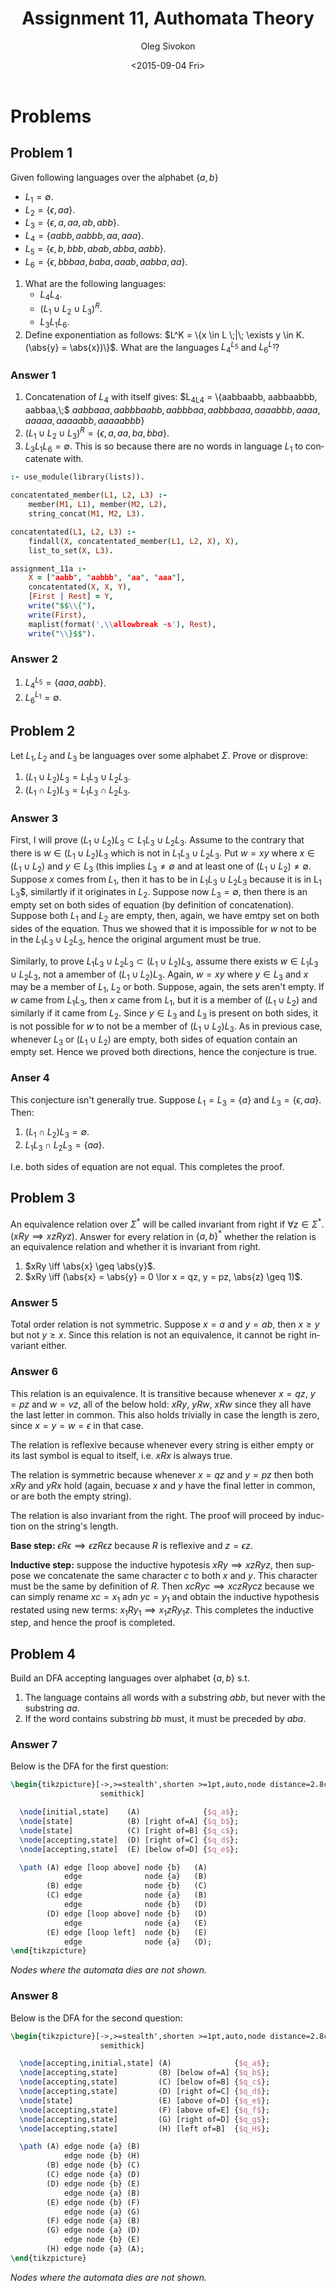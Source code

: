 # -*- fill-column: 80; org-confirm-babel-evaluate: nil -*-

#+TITLE:     Assignment 11, Authomata Theory
#+AUTHOR:    Oleg Sivokon
#+EMAIL:     olegsivokon@gmail.com
#+DATE:      <2015-09-04 Fri>
#+DESCRIPTION: First assignment in the course 20440 Automata and Formal Languages
#+KEYWORDS: Automata Theory, Formal Languages, Assignment
#+LANGUAGE: en
#+LaTeX_CLASS: article
#+LATEX_HEADER: \usepackage[usenames,dvipsnames]{color}
#+LATEX_HEADER: \usepackage{commath}
#+LATEX_HEADER: \usepackage{pgf}
#+LATEX_HEADER: \usepackage{tikz}
#+LATEX_HEADER: \usetikzlibrary{shapes,backgrounds}
#+LATEX_HEADER: \usepackage{marginnote}
#+LATEX_HEADER: \usepackage{listings}
#+LATEX_HEADER: \usepackage{color}
#+LATEX_HEADER: \usepackage{enumerate}
#+LATEX_HEADER: \usetikzlibrary{arrows,automata}
#+LATEX_HEADER: \hypersetup{urlcolor=blue}
#+LATEX_HEADER: \hypersetup{colorlinks,urlcolor=blue}
#+LATEX_HEADER: \setlength{\parskip}{16pt plus 2pt minus 2pt}
#+LATEX_HEADER: \renewcommand{\arraystretch}{1.6}

#+BEGIN_SRC emacs-lisp :exports none
  (setq org-latex-pdf-process
          '("latexmk -pdflatex='pdflatex -shell-escape -interaction nonstopmode' -pdf -f %f")
          org-latex-listings t
          org-src-fontify-natively t
          org-latex-custom-lang-environments '((maxima "maxima"))
          org-listings-escape-inside '("(*@" . "@*)")
          org-babel-latex-htlatex "htlatex")
  (defmacro by-backend (&rest body)
      `(cl-case (when (boundp 'backend) (org-export-backend-name backend))
         ,@body))
#+END_SRC

#+RESULTS:
: by-backend

#+BEGIN_LATEX
\definecolor{codebg}{rgb}{0.96,0.99,0.8}
\definecolor{codestr}{rgb}{0.46,0.09,0.2}
\lstset{%
  backgroundcolor=\color{codebg},
  basicstyle=\ttfamily\scriptsize,
  breakatwhitespace=false,
  breaklines=false,
  captionpos=b,
  framexleftmargin=10pt,
  xleftmargin=10pt,
  framerule=0pt,
  frame=tb,
  keepspaces=true,
  keywordstyle=\color{blue},
  showspaces=false,
  showstringspaces=false,
  showtabs=false,
  stringstyle=\color{codestr},
  tabsize=2
}
\lstnewenvironment{maxima}{%
  \lstset{%
    backgroundcolor=\color{codebg},
    escapeinside={(*@}{@*)},
    aboveskip=20pt,
    captionpos=b,
    label=,
    caption=,
    showstringspaces=false,
    frame=single,
    framerule=0pt,
    basicstyle=\ttfamily\scriptsize,
    columns=fixed}}{}
}
\makeatletter
\newcommand{\verbatimfont}[1]{\renewcommand{\verbatim@font}{\ttfamily#1}}
\makeatother
\verbatimfont{\small}%
\clearpage
#+END_LATEX

* Problems

** Problem 1
   Given following languages over the alphabet $\{a, b\}$
   + $L_1 = \emptyset$.
   + $L_2 = \{\epsilon, aa\}$.
   + $L_3 = \{\epsilon, a, aa, ab, abb\}$.
   + $L_4 = \{aabb, aabbb, aa, aaa\}$.
   + $L_5 = \{\epsilon, b, bbb, abab, abba, aabb\}$.
   + $L_6 = \{\epsilon, bbbaa, baba, aaab, aabba, aa\}$.


   1. What are the following languages:
      + $L_4L_4$.
      + $(L_1 \cup L_2 \cup L_3)^R$.
      + $L_3L_1L_6$.

   2. Define exponentiation as follows:
      $L^K = \{x \in L \;|\; \exists y \in K.(\abs{y} = \abs{x})\}$.
      What are the languages $L_4^{L_5}$ and $L_6^{L_1}$?

*** Answer 1
    1. Concatenation of $L_4$ with itself gives:
       $L_4L_4 = \{aabbaabb, aabbaabbb, aabbaa,\;$ $aabbaaa, aabbbaabb,
       aabbbaa, aabbbaaa, aaaabbb, aaaa, aaaaa, aaaaabb, aaaaabbb\}$
    2. $(L_1 \cup L_2 \cup L_3)^R = \{\epsilon, a, aa, ba, bba\}$.
    3. $L_3L_1L_6 = \emptyset$.  This is so because there are no words
       in language $L_1$ to concatenate with.


    #+HEADER: :system swipl :exports both :results raw
    #+HEADER: :goal assignment_11a.
    #+BEGIN_SRC prolog
      :- use_module(library(lists)).

      concatentated_member(L1, L2, L3) :-
          member(M1, L1), member(M2, L2),
          string_concat(M1, M2, L3).

      concatentated(L1, L2, L3) :-
          findall(X, concatentated_member(L1, L2, X), X),
          list_to_set(X, L3).

      assignment_11a :-
          X = ["aabb", "aabbb", "aa", "aaa"],
          concatentated(X, X, Y),
          [First | Rest] = Y,
          write("$$\\{"),
          write(First),
          maplist(format(',\\allowbreak ~s'), Rest),
          write("\\}$$").
    #+END_SRC

*** Answer 2
    1. $L_4^{L_5} = \{aaa, aabb\}$.
    2. $L_6^{L_1} = \emptyset$.

** Problem 2
   Let $L_1, L_2$ and $L_3$ be languages over some alphabet $\Sigma$.
   Prove or disprove:
   1. $(L_1 \cup L_2) L_3 = L_1 L_3 \cup L_2 L_3$.
   2. $(L_1 \cap L_2) L_3 = L_1 L_3 \cap L_2 L_3$.

*** Answer 3
    First, I will prove $(L_1 \cup L_2) L_3 \subset L_1 L_3 \cup L_2 L_3$.
    Assume to the contrary that there is $w \in (L_1 \cup L_2) L_3$ which is not
    in $L_1 L_3 \cup L_2 L_3$.  Put $w = xy$ where $x \in (L_1 \cup L_2)$ and $y
    \in L_3$ (this implies $L_3 \neq \emptyset$ and at least one of $(L_1 \cup
    L_2) \neq \emptyset$.  Suppose $x$ comes from $L_1$, then it has to be in
    $L_1 L_3 \cup L_2 L_3$ because it is in L_1 L_3$, similartly if it originates
    in $L_2$.  Suppose now $L_3 = \emptyset$, then there is an empty set on
    both sides of equation (by definition of concatenation).  Suppose both $L_1$
    and $L_2$ are empty, then, again, we have emtpy set on both sides of the
    equation.  Thus we showed that it is impossible for $w$ not to be in the
    $L_1 L_3 \cup L_2 L_3$, hence the original argument must be true.

    Similarly, to prove $L_1 L_3 \cup L_2 L_3 \subset (L_1 \cup L_2) L_3$,
    assume there exists $w \in L_1 L_3 \cup L_2 L_3$, not a amember of $(L_1
    \cup L_2) L_3$.  Again, $w = xy$ where $y \in L_3$ and $x$ may be a
    member of $L_1$, $L_2$ or both.  Suppose, again, the sets aren't empty.
    If $w$ came from $L_1 L_3$, then $x$ came from $L_1$, but it is a member
    of $(L_1 \cup L_2)$ and similarly if it came from $L_2$.  Since $y \in L_3$
    and $L_3$ is present on both sides, it is not possible for $w$ to not
    be a member of $(L_1 \cup L_2) L_3$.  As in previous case, whenever $L_3$
    or $(L_1 \cup L_2)$ are empty, both sides of equation contain an empty set.
    Hence we proved both directions, hence the conjecture is true.

*** Anser 4
    This conjecture isn't generally true.  Suppose $L_1 = L_3 = \{a\}$ and
    $L_3 = \{\epsilon, aa\}$.  Then:

    1. $(L_1 \cap L_2) L_3 = \emptyset$.
    2. $L_1 L_3 \cap L_2 L_3 = \{aa\}$.

    I.e. both sides of equation are not equal.  This completes the proof.

** Problem 3
   An equivalence relation over $\Sigma^*$ will be called invariant from
   right if $\forall z \in \Sigma^*.(xRy \implies xzRyz)$.  Answer for
   every relation in $\{a, b\}^*$ whether the relation is an equivalence
   relation and whether it is invariant from right.

   1. $xRy \iff \abs{x} \geq \abs{y}$.
   2. $xRy \iff (\abs{x} = \abs{y} = 0 \lor x = qz, y = pz, \abs{z} \geq 1)$.

*** Answer 5
    Total order relation is not symmetric.  Suppose $x = a$ and $y = ab$, then
    $x \geq y$ but not $y \geq x$.  Since this relation is not an equivalence,
    it cannot be right invariant either.

*** Answer 6
    This relation is an equivalence.  It is transitive because whenever
    $x = qz$, $y = pz$ and $w = vz$, all of the below hold: $xRy$, $yRw$,
    $xRw$ since they all have the last letter in common.  This also holds
    trivially in case the length is zero, since $x = y = w = \epsilon$ in
    that case.

    The relation is reflexive because whenever every string is either
    empty or its last symbol is equal to itself, i.e. $xRx$ is always true.

    The relation is symmetric because whenever $x = qz$ and $y = pz$ then
    both $xRy$ and $yRx$ hold (again, becuase $x$ and $y$ have the final
    letter in common, or are both the empty string).

    The relation is also invariant from the right.  The proof will proceed
    by induction on the string's length.

    *Base step:* $\epsilon R \epsilon \implies \epsilon z R \epsilon z$ because
    $R$ is reflexive and $z = \epsilon z$.

    *Inductive step:* suppose the inductive hypotesis $xRy \implies xzRyz$, then
    suppose we concatenate the same character $c$ to both $x$ and $y$.  This
    character must be the same by definition of $R$.  Then $xcRyc \implies
    xczRycz$ because we can simply rename $xc = x_1$ adn $yc = y_1$ and obtain
    the inductive hypothesis restated using new terms: $x_1Ry_1 \implies
    x_1zRy_1z$.  This completes the inductive step, and hence the proof is
    completed.

** Problem 4
   Build an DFA accepting languages over alphabet $\{a, b\}$ s.t.
   1. The language contains all words with a substring $abb$, but never
      with the substring $aa$.
   2. If the word contains substring $bb$ must, it must be preceded by $aba$.

*** Answer 7
    Below is the DFA for the first question:

    #+HEADER: :exports results
    #+HEADER: :results (by-backend (pdf "latex") (t "raw"))
    #+BEGIN_SRC latex
      \begin{tikzpicture}[->,>=stealth',shorten >=1pt,auto,node distance=2.8cm,
                          semithick]

        \node[initial,state]    (A)              {$q_a$};
        \node[state]            (B) [right of=A] {$q_b$};
        \node[state]            (C) [right of=B] {$q_c$};
        \node[accepting,state]  (D) [right of=C] {$q_d$};
        \node[accepting,state]  (E) [below of=D] {$q_e$};

        \path (A) edge [loop above] node {b}   (A)
                  edge              node {a}   (B)
              (B) edge              node {b}   (C)
              (C) edge              node {a}   (B)
                  edge              node {b}   (D)
              (D) edge [loop above] node {b}   (D)
                  edge              node {a}   (E)
              (E) edge [loop left]  node {b}   (E)
                  edge              node {a}   (D);
      \end{tikzpicture}
    #+END_SRC
    
    /Nodes where the automata dies are not shown./

*** Answer 8
    Below is the DFA for the second question:

    #+HEADER: :exports results
    #+HEADER: :results (by-backend (pdf "latex") (t "raw"))
    #+BEGIN_SRC latex
      \begin{tikzpicture}[->,>=stealth',shorten >=1pt,auto,node distance=2.8cm,
                          semithick]

        \node[accepting,initial,state] (A)              {$q_a$};
        \node[accepting,state]         (B) [below of=A] {$q_b$};
        \node[accepting,state]         (C) [below of=B] {$q_c$};
        \node[accepting,state]         (D) [right of=C] {$q_d$};
        \node[state]                   (E) [above of=D] {$q_e$};
        \node[accepting,state]         (F) [above of=E] {$q_f$};
        \node[accepting,state]         (G) [right of=D] {$q_g$};
        \node[accepting,state]         (H) [left of=B]  {$q_H$};

        \path (A) edge node {a} (B)
                  edge node {b} (H)
              (B) edge node {b} (C)
              (C) edge node {a} (D)
              (D) edge node {b} (E)
                  edge node {a} (B)
              (E) edge node {b} (F)
                  edge node {a} (G)
              (F) edge node {a} (B)
              (G) edge node {a} (D)
                  edge node {b} (E)
              (H) edge node {a} (A);
      \end{tikzpicture}
    #+END_SRC
    
    /Nodes where the automata dies are not shown./
